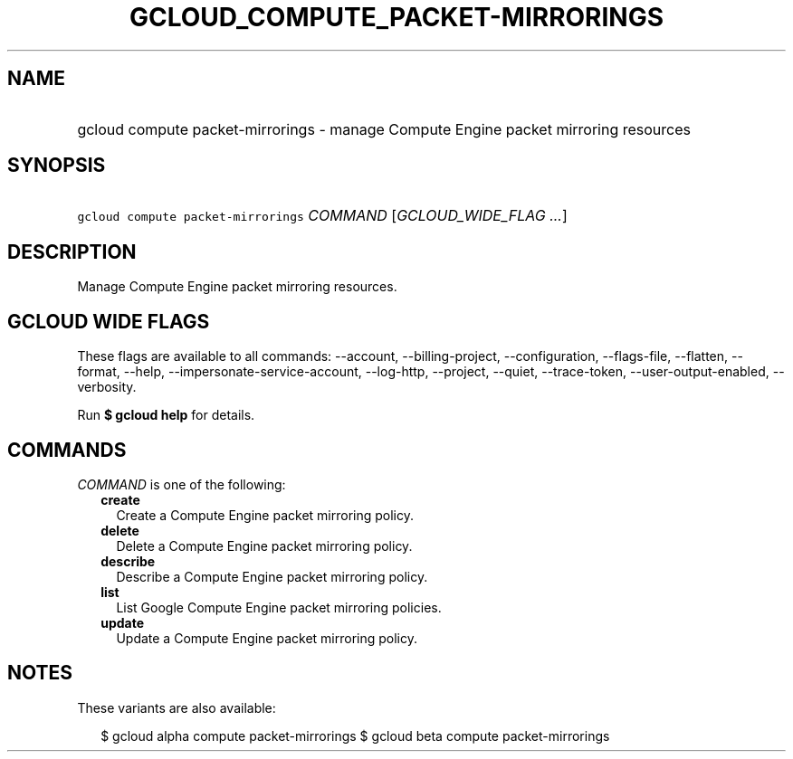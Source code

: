 
.TH "GCLOUD_COMPUTE_PACKET\-MIRRORINGS" 1



.SH "NAME"
.HP
gcloud compute packet\-mirrorings \- manage Compute Engine packet mirroring resources



.SH "SYNOPSIS"
.HP
\f5gcloud compute packet\-mirrorings\fR \fICOMMAND\fR [\fIGCLOUD_WIDE_FLAG\ ...\fR]



.SH "DESCRIPTION"

Manage Compute Engine packet mirroring resources.



.SH "GCLOUD WIDE FLAGS"

These flags are available to all commands: \-\-account, \-\-billing\-project,
\-\-configuration, \-\-flags\-file, \-\-flatten, \-\-format, \-\-help,
\-\-impersonate\-service\-account, \-\-log\-http, \-\-project, \-\-quiet,
\-\-trace\-token, \-\-user\-output\-enabled, \-\-verbosity.

Run \fB$ gcloud help\fR for details.



.SH "COMMANDS"

\f5\fICOMMAND\fR\fR is one of the following:

.RS 2m
.TP 2m
\fBcreate\fR
Create a Compute Engine packet mirroring policy.

.TP 2m
\fBdelete\fR
Delete a Compute Engine packet mirroring policy.

.TP 2m
\fBdescribe\fR
Describe a Compute Engine packet mirroring policy.

.TP 2m
\fBlist\fR
List Google Compute Engine packet mirroring policies.

.TP 2m
\fBupdate\fR
Update a Compute Engine packet mirroring policy.


.RE
.sp

.SH "NOTES"

These variants are also available:

.RS 2m
$ gcloud alpha compute packet\-mirrorings
$ gcloud beta compute packet\-mirrorings
.RE

